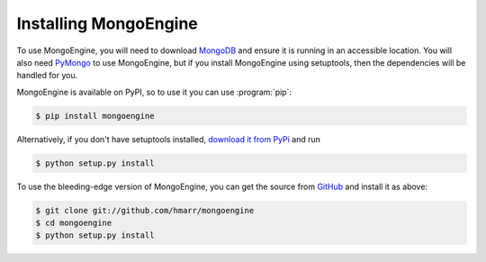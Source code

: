 ======================
Installing MongoEngine
======================

To use MongoEngine, you will need to download `MongoDB <http://mongodb.org/>`_
and ensure it is running in an accessible location. You will also need
`PyMongo <http://api.mongodb.org/python>`_ to use MongoEngine, but if you
install MongoEngine using setuptools, then the dependencies will be handled for
you.

MongoEngine is available on PyPI, so to use it you can use :program:`pip`:

.. code-block:: console

    $ pip install mongoengine

Alternatively, if you don't have setuptools installed, `download it from PyPi
<http://pypi.python.org/pypi/mongoengine/>`_ and run

.. code-block:: console

    $ python setup.py install

To use the bleeding-edge version of MongoEngine, you can get the source from
`GitHub <http://github.com/hmarr/mongoengine/>`_ and install it as above:

.. code-block:: console

    $ git clone git://github.com/hmarr/mongoengine
    $ cd mongoengine
    $ python setup.py install
